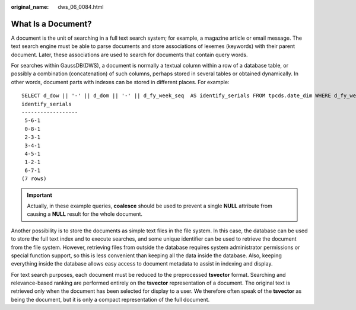 :original_name: dws_06_0084.html

.. _dws_06_0084:

What Is a Document?
===================

A document is the unit of searching in a full text search system; for example, a magazine article or email message. The text search engine must be able to parse documents and store associations of lexemes (keywords) with their parent document. Later, these associations are used to search for documents that contain query words.

For searches within GaussDB(DWS), a document is normally a textual column within a row of a database table, or possibly a combination (concatenation) of such columns, perhaps stored in several tables or obtained dynamically. In other words, document parts with indexes can be stored in different places. For example:

::

   SELECT d_dow || '-' || d_dom || '-' || d_fy_week_seq  AS identify_serials FROM tpcds.date_dim WHERE d_fy_week_seq = 1;
   identify_serials
   ------------------
    5-6-1
    0-8-1
    2-3-1
    3-4-1
    4-5-1
    1-2-1
    6-7-1
   (7 rows)

.. important::

   Actually, in these example queries, **coalesce** should be used to prevent a single **NULL** attribute from causing a **NULL** result for the whole document.

Another possibility is to store the documents as simple text files in the file system. In this case, the database can be used to store the full text index and to execute searches, and some unique identifier can be used to retrieve the document from the file system. However, retrieving files from outside the database requires system administrator permissions or special function support, so this is less convenient than keeping all the data inside the database. Also, keeping everything inside the database allows easy access to document metadata to assist in indexing and display.

For text search purposes, each document must be reduced to the preprocessed **tsvector** format. Searching and relevance-based ranking are performed entirely on the **tsvector** representation of a document. The original text is retrieved only when the document has been selected for display to a user. We therefore often speak of the **tsvector** as being the document, but it is only a compact representation of the full document.
